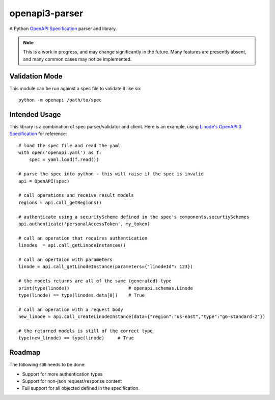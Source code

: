 openapi3-parser
===============

.. highlight:: python

A Python `OpenAPI Specification`_ parser and library.

.. image:: https://travis-ci.org/Dorthu/openapi3-parser.svg?branch=master
    :target: https://travis-ci.org/Dorthu/openapi3-parser

.. note::
   This is a work in progress, and may change significantly in the future.  Many
   features are presently absent, and many common cases may not be implemented.

Validation Mode
---------------

This module can be run against a spec file to validate it like so::

   python -m openapi /path/to/spec

Intended Usage
--------------

This library is a combination of spec parser/validator and client.  Here is an
example, using `Linode's OpenAPI 3 Specification`_ for reference::

   # load the spec file and read the yaml
   with open('openapi.yaml') as f:
       spec = yaml.load(f.read())

   # parse the spec into python - this will raise if the spec is invalid
   api = OpenAPI(spec)

   # call operations and receive result models
   regions = api.call_getRegions()

   # authenticate using a securityScheme defined in the spec's components.securtiySchemes
   api.authenticate('personalAccessToken', my_token)

   # call an operation that requires authentication
   linodes  = api.call_getLinodeInstances()

   # call an opertaion with parameters
   linode = api.call_getLinodeInstance(parameters={"linodeId": 123})

   # the models returns are all of the same (generated) type
   print(type(linode))                      # openapi.schemas.Linode
   type(linode) == type(linodes.data[0])    # True

   # call an operation with a request body
   new_linode = api.call_createLinodeInstance(data={"region":"us-east","type":"g6-standard-2"})

   # the returned models is still of the correct type
   type(new_linode) == type(linode)     # True

Roadmap
-------

The following still needs to be done:

* Support for more authentication types
* Support for non-json request/response content
* Full support for all objected defined in the specification.

.. _OpenAPI Specification: https://openapis.org
.. _Linode's OpenAPI 3 Specification: https://developers.linode.com/api/v4
